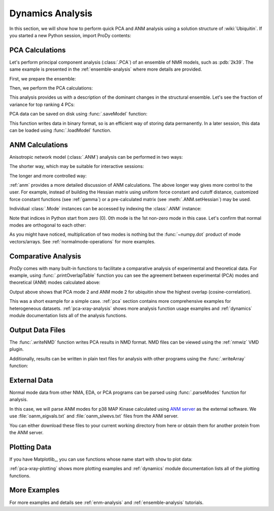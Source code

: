 .. _dynamics-tutorial:

Dynamics Analysis
===============================================================================

In this section, we will show how to perform quick PCA and ANM analysis
using a solution structure of :wiki:`Ubiquitin`.  If you started a new Python
session, import ProDy contents:


.. ipython:: python

   from prody import *
   from pylab import *
   ion()


PCA Calculations
-------------------------------------------------------------------------------

Let's perform principal component analysis (:class:`.PCA`) of an ensemble
of NMR models, such as :pdb:`2k39`. The same example is presented in the 
:ref:`ensemble-analysis` where more details are provided.

First, we prepare the ensemble:

.. ipython:: python

   ubi = parsePDB('2k39', subset='calpha')
   ubi_selection = ubi.select('resnum < 71')
   ubi_ensemble = Ensemble(ubi_selection)
   ubi_ensemble.iterpose()

Then, we perform the PCA calculations:

.. ipython:: python

   pca = PCA('Ubiquitin')
   pca.buildCovariance(ubi_ensemble)
   pca.calcModes()

This analysis provides us with a description of the dominant changes in the
structural ensemble.  Let's see the fraction of variance for top ranking 4 PCs:

.. ipython:: python

   for mode in pca[:4]:
       print(calcFractVariance(mode).round(2))


PCA data can be saved on disk using :func:`.saveModel` function:

.. ipython:: python

   saveModel(pca)

This function writes data in binary format, so is an efficient way of
storing data permanently.  In a later session, this data can be loaded using
:func:`.loadModel` function.

ANM Calculations
-------------------------------------------------------------------------------

Anisotropic network model (:class:`.ANM`) analysis can be
performed in two ways:

The shorter way, which may be suitable for interactive sessions:

.. ipython:: python

   anm, atoms = calcANM(ubi_selection, selstr='calpha')

The longer and more controlled way:

.. ipython:: python

   anm = ANM('ubi') # instantiate ANM object
   anm.buildHessian(ubi_selection) # build Hessian matrix for selected atoms
   anm.calcModes() # calculate normal modes
   saveModel(anm)


:ref:`anm` provides a more detailed discussion of ANM calculations.
The above longer way gives more control to the user. For example, instead of
building the Hessian matrix using uniform force constant and cutoff distance,
customized force constant functions (see :ref:`gamma`) or a pre-calculated
matrix (see :meth:`.ANM.setHessian`) may be used.

Individual :class:`.Mode` instances can be accessed by
indexing the :class:`.ANM` instance:

.. ipython:: python

   slowest_mode = anm[0]
   print( slowest_mode )
   print( slowest_mode.getEigval().round(3) )

Note that indices in Python start from zero (0).  0th mode is the 1st non-zero
mode in this case.  Let's confirm that normal modes are orthogonal to each
other:

.. ipython:: python

   (anm[0] * anm[1]).round(10)
   (anm[0] * anm[2]).round(10)


As you might have noticed, multiplication of two modes is nothing but the
:func:`~numpy.dot` product of mode vectors/arrays.  See
:ref:`normalmode-operations` for more examples.


Comparative Analysis
-------------------------------------------------------------------------------

*ProDy* comes with many built-in functions to facilitate a comparative analysis
of experimental and theoretical data. For example, using
:func:`.printOverlapTable` function you can see the agreement between
experimental (PCA) modes and theoretical (ANM) modes calculated above:

.. ipython:: python

   printOverlapTable(pca[:4], anm[:4])

Output above shows that PCA mode 2 and ANM mode 2 for ubiquitin show the
highest overlap (cosine-correlation).

.. ipython:: python

   @savefig prody_tutorial_dynamics_overlap.png width=4in
   showOverlapTable(pca[:4], anm[:4]);

This was a short example for a simple case. :ref:`pca` section contains more
comprehensive examples for heterogeneous datasets. :ref:`pca-xray-analysis`
shows more analysis function usage examples and :ref:`dynamics` module
documentation lists all of the analysis functions.

Output Data Files
-------------------------------------------------------------------------------

The :func:`.writeNMD` function writes PCA results in NMD format.
NMD files can be viewed using the :ref:`nmwiz` VMD plugin.

.. ipython:: python

   writeNMD('ubi_pca.nmd', pca[:3], ubi_selection)


Additionally, results can be written in plain text files for analysis with
other programs using the :func:`.writeArray` function:

.. ipython:: python

   writeArray('ubi_pca_modes.txt', pca.getArray(), format='%8.3f')


External Data
-------------------------------------------------------------------------------

Normal mode data from other NMA, EDA, or PCA programs can be parsed using
:func:`.parseModes` function for analysis.

In this case, we will parse ANM modes for p38 MAP Kinase calculated using
`ANM server`_  as the external software.
We use :file:`oanm_eigvals.txt` and :file:`oanm_slwevs.txt` files from
the ANM server.

.. _ANM server: http://ignmtest.ccbb.pitt.edu/cgi-bin/anm/anm1.cgi

You can either download these files to your current working directory from here
or obtain them for another protein from the ANM server.

.. ipython:: python

   nma = parseModes(normalmodes='oanm_slwevs.txt',
    eigenvalues='oanm_eigvals.txt',
    nm_usecols=range(1,21), ev_usecols=[1], ev_usevalues=range(6,26))
   nma
   nma.setTitle('1p38 ANM')
   slowmode = nma[0]
   print(slowmode.getEigval().round(2))


Plotting Data
-------------------------------------------------------------------------------

If you have Matplotlib_, you can use functions whose name start with ``show``
to plot data:

.. ipython:: python

   @savefig prody_tutorial_dynamics_sqflucts.png width=4in
   showSqFlucts(slowmode);


:ref:`pca-xray-plotting` shows more plotting examples and
:ref:`dynamics` module documentation lists all of the plotting functions.

More Examples
-------------------------------------------------------------------------------

For more examples and details see :ref:`enm-analysis` and :ref:`ensemble-analysis`
tutorials.


